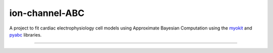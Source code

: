 ion-channel-ABC
===============

A project to fit cardiac electrophysiology cell models using Approximate
Bayesian Computation using the myokit_ and pyabc_ libraries.

---------------

.. _myokit: http://myokit.org
.. _pyabc: https://github.com/icb-dcm/pyabc
